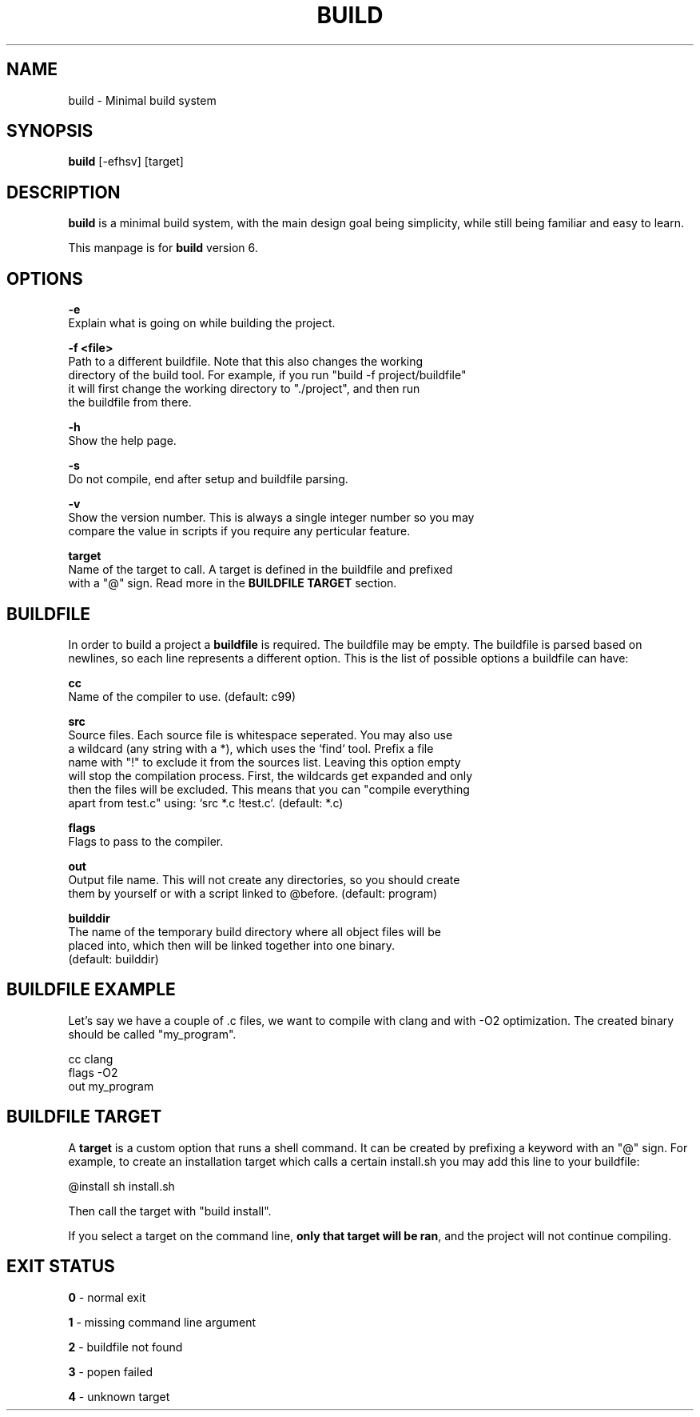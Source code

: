 .\" The build tool manpage
.\" Copyright (C) 2022 bellrise
.\"
.\" The source of this tool can be found at:
.\" <https://github.com/bellrise/build>
.\"
.TH "BUILD" "1" "2022-01-22" "bellrise" "Build system"

.SH NAME
.PP
build \- Minimal build system


.SH SYNOPSIS
.PP
\fBbuild\fP [-efhsv] [target]


.SH DESCRIPTION
.PP
\fBbuild\fP is a minimal build system, with the main design goal being
simplicity, while still being familiar and easy to learn.

This manpage is for \fBbuild\fP version 6.


.SH OPTIONS
.PP
\fB\-e\fP
  Explain what is going on while building the project.

\fB\-f <file>\fP
  Path to a different buildfile. Note that this also changes the working
  directory of the build tool. For example, if you run "build -f project/buildfile"
  it will first change the working directory to "./project", and then run
  the buildfile from there.

\fB\-h\fP
  Show the help page.

\fB\-s\fP
  Do not compile, end after setup and buildfile parsing.

\fB\-v\fP
  Show the version number. This is always a single integer number so you may
  compare the value in scripts if you require any perticular feature.

\fBtarget\fP
  Name of the target to call. A target is defined in the buildfile and prefixed
  with a "@" sign. Read more in the \fBBUILDFILE TARGET\fP section.


.SH BUILDFILE
.PP
In order to build a project a \fBbuildfile\fP is required. The buildfile may
be empty. The buildfile is parsed based on newlines, so each line represents
a different option. This is the list of possible options a buildfile can have:

\fBcc\fP
  Name of the compiler to use. (default: c99)

\fBsrc\fP
  Source files. Each source file is whitespace seperated. You may also use
  a wildcard (any string with a *), which uses the `find` tool. Prefix a file
  name with "!" to exclude it from the sources list. Leaving this option empty
  will stop the compilation process. First, the wildcards get expanded and only
  then the files will be excluded. This means that you can "compile everything
  apart from test.c" using: `src *.c !test.c`. (default: *.c)

\fBflags\fP
  Flags to pass to the compiler.

\fBout\fP
  Output file name. This will not create any directories, so you should create
  them by yourself or with a script linked to @before. (default: program)

\fBbuilddir\fP
  The name of the temporary build directory where all object files will be
  placed into, which then will be linked together into one binary.
  (default: builddir)


.SH BUILDFILE EXAMPLE
.PP
Let's say we have a couple of .c files, we want to compile with clang and with
-O2 optimization. The created binary should be called "my_program".

    cc      clang
    flags   -O2
    out     my_program


.SH BUILDFILE TARGET
.PP
A \fBtarget\fP is a custom option that runs a shell command. It can be created
by prefixing a keyword with an "@" sign. For example, to create an installation
target which calls a certain install.sh you may add this line to your buildfile:

    @install sh install.sh

Then call the target with "build install".

.PP
If you select a target on the command line, \fBonly that target will be ran\fP,
and the project will not continue compiling.

.SH EXIT STATUS
\fB0\fP \- normal exit

\fB1\fP \- missing command line argument

\fB2\fP \- buildfile not found

\fB3\fP \- popen failed

\fB4\fP \- unknown target
